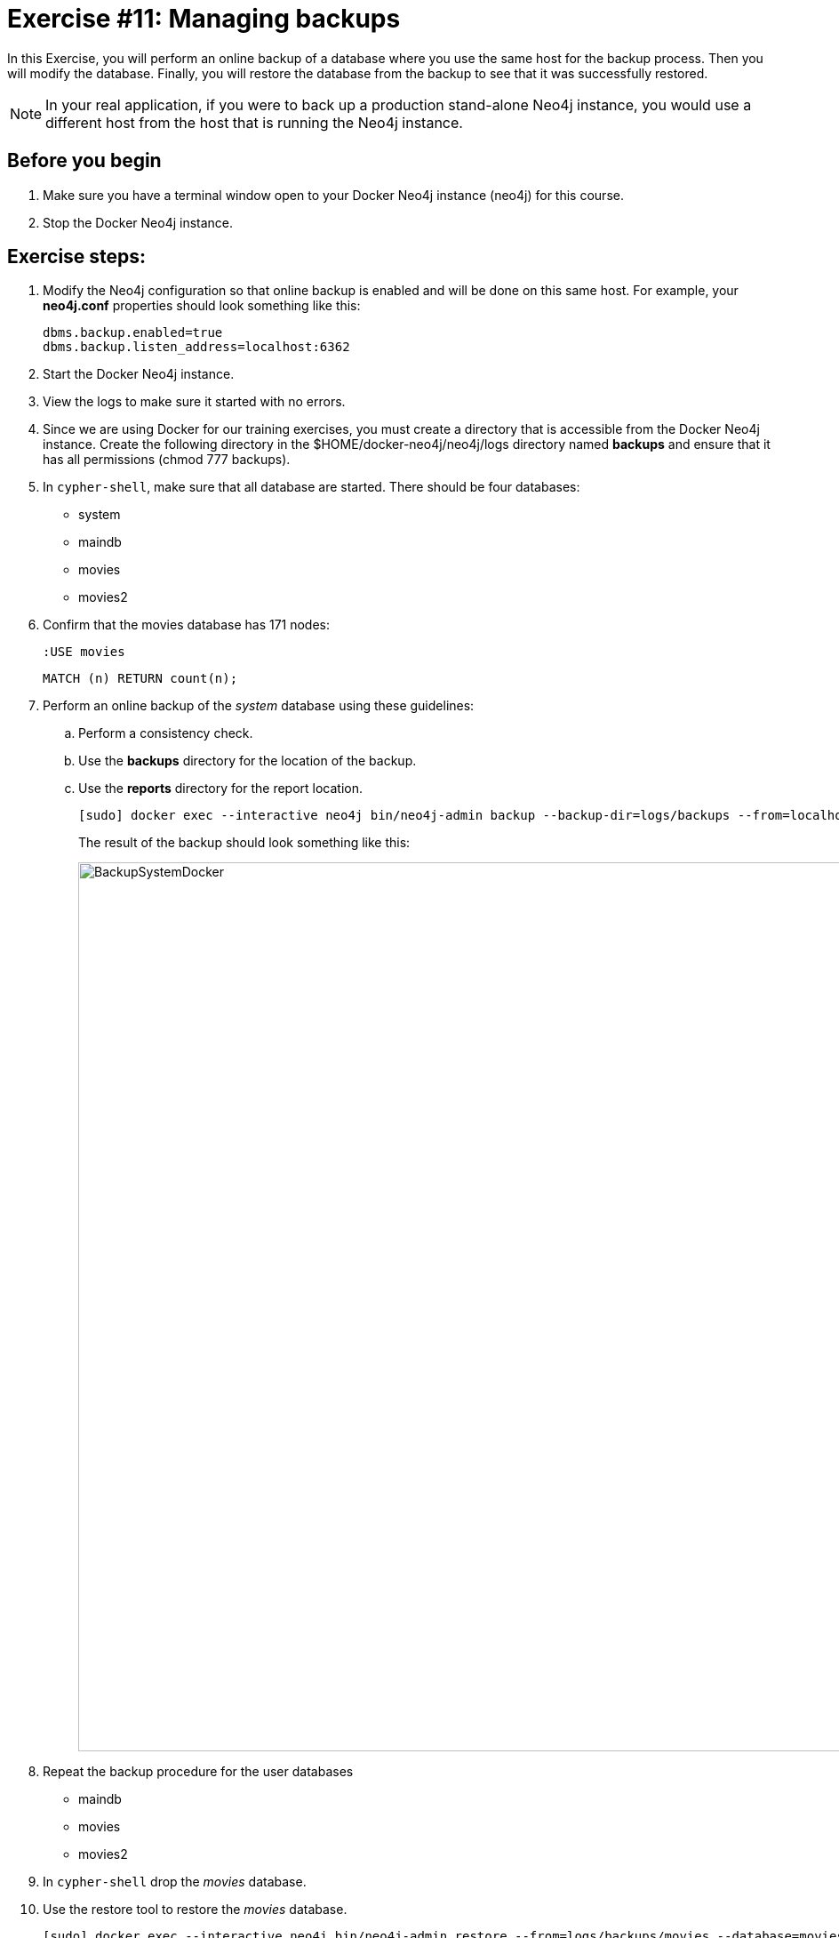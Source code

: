 = Exercise #11: Managing backups
// for local preview
ifndef::imagesdir[:imagesdir: ../../images]

In this Exercise, you will perform an online backup of a database where you use the same host for the backup process.
Then you will modify the database.
Finally, you will restore the database from the backup to see that it was successfully restored.

[NOTE]
In your real application, if you were to back up a production stand-alone Neo4j instance, you would use a different host from the host that is running the Neo4j instance.

== Before you begin

. Make sure you have a terminal window open to your Docker Neo4j instance (neo4j) for this course.
. Stop the Docker Neo4j instance.

== Exercise steps:

. Modify the Neo4j configuration so that online backup is enabled and will be done on this same host.
For example, your *neo4j.conf* properties should look something like this:
+
[source,config,role=noplay]
----
dbms.backup.enabled=true
dbms.backup.listen_address=localhost:6362
----

. Start the Docker Neo4j instance.
. View the logs to make sure it started with no errors.
. Since we are using Docker for our training exercises, you must create a directory that is accessible from the Docker Neo4j instance. Create the following directory in the $HOME/docker-neo4j/neo4j/logs directory named *backups* and ensure that it has all permissions (chmod 777 backups).
. In `cypher-shell`, make sure that all database are started. There should be four databases:
** system
** maindb
** movies
** movies2
[start=6]
. Confirm that the movies database has 171 nodes:
+
[source,Cypher,role=noplay]
----
:USE movies
----
+
[source,Cypher,role=noplay]
----
MATCH (n) RETURN count(n);
----

. Perform an online backup of the _system_ database using these guidelines:
.. Perform a consistency check.
.. Use the *backups* directory for the location of the backup.
.. Use the *reports* directory for the report location.
+
[source,shell,role=noplay]
----
[sudo] docker exec --interactive neo4j bin/neo4j-admin backup --backup-dir=logs/backups --from=localhost:6362 --check-consistency --database=system --report-dir=logs/reports
----
+
The result of the backup should look something like this:
+
image::BackupSystemDocker.png[BackupSystemDocker,width=1000,align=center]
+
[start=8]
. Repeat the backup procedure for the user databases
** maindb
** movies
** movies2
[start=9]
. In `cypher-shell` drop the _movies_ database.
. Use the restore tool to restore the _movies_ database.
+
[source,shell,role=noplay]
----
[sudo] docker exec --interactive neo4j bin/neo4j-admin restore --from=logs/backups/movies --database=movies
----
+
. In `cypher-shell` create the _movies_ database that was just restored.
. Confirm that the _movies_ database has 171 nodes.
+
[source,Cypher,role=noplay]
----
MATCH (n) RETURN count(n);
----
+
. Exit `cypher-shell`.
. Invoke `cypher-shell` to add nodes to the _movies_ database using the *movies.cypher* file.
+
On OS X or Linux:
+
[source,shell,role=noplay]
----
cat ~/docker-neo4j/files/movies.cypher | docker exec --interactive neo4j bin/cypher-shell --database movies -u neo4j -p <passwordYouSpecified>
----
+
On Windows:
+
[source,shell,role=noplay]
----
type files\movies.cypher | docker exec --interactive neo4j bin/cypher-shell --database movies -u neo4j -p <passwordYouSpecified>
----
+
[start=15]
. In `cypher-shell` confirm that the database contains 342 nodes:
+
[source,Cypher,role=noplay]
----
MATCH (n) RETURN count(n);
----
+
. Perform an online backup using these guidelines:
.. Back up the _movies_ database.
.. Perform a consistency check.
.. Use the *backups* directory for the location of the backup.

The result of the backup should look as follows:

image::BackupMoviesDocker.png[BackupMoviesDocker,width=1000,align=center]

[start=17]
. Invoke `cypher-shell` to add more nodes to the _movies_ database using the *movies.cypher* file.
+
On OS X or Linux:
+
[source,shell,role=noplay]
----
cat ~/docker-neo4j/files/movies.cypher | docker exec --interactive neo4j bin/cypher-shell --database movies -u neo4j -p <passwordYouSpecified>
----
+
On Windows:
+
[source,shell,role=noplay]
----
type files\movies.cypher | docker exec --interactive neo4j bin/cypher-shell --database movies -u neo4j -p <passwordYouSpecified>
----
+
[start=18]
. In `cypher-shell` confirm that the database contains 513 nodes:
+
[source,Cypher,role=noplay]
----
MATCH (n) RETURN count(n);
----
+
. Next, you will restore the _movies_ database to the one that has 342 nodes. Stop the _movies_ database.
. Restore the _movies_ using these guidelines:
.. Use the same _backups_ location.
.. Specify _force_ so that the database will be replaced.
+
[source,shell,role=noplay]
----
[sudo] docker exec --interactive neo4j bin/neo4j-admin restore --from=logs/backups/movies --database=movies --force
----
+
[start=21]
. Connect to the Neo4j instance with `cypher-shell`.
. Start the _movies_ database.
. Confirm that the _movies_ database has 342 nodes.


== Exercise summary

You have gained experience backing up all databases, backing up a single database, and restoring a database.

